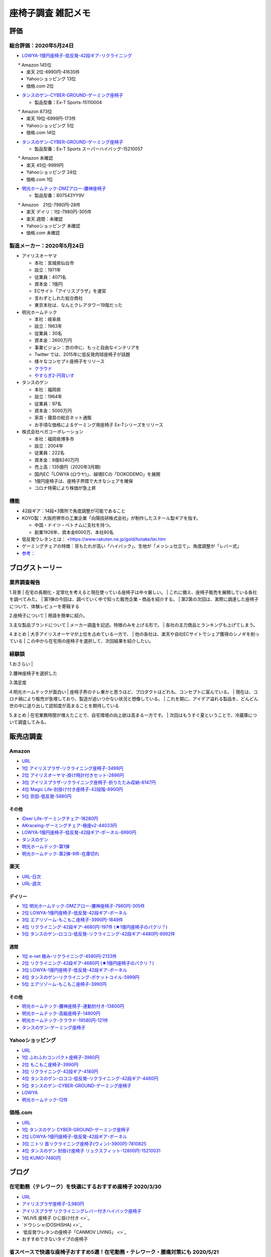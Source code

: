 
##########################
座椅子調査 雑記メモ
##########################

評価
=======================

総合評価：2020年5月24日
---------------------------------
* `LOWYA-1億円座椅子-低反発-42段ギア-リクライニング <https://www.low-ya.com/category/LEGLESS_CHAIR_1P/F101_G1145_003.html>`_

　　* Amazon 145位
 　* 楽天 2位-6990円-41635件
 　* Yahooショッピング 13位
 　* 価格.com 2位

* `タンスのゲン-CYBER-GROUND-ゲーミング座椅子 <https://cyber-ground.com/>`_

  * 製品型番：Ex-T Sports-15110004
　　* Amazon 873位
  * 楽天 19位-6999円-173件
  * Yahooショッピング 5位
  * 価格.com 14位

* `タンスのゲン-CYBER-GROUND-ゲーミング座椅子 <https://cyber-ground.com/>`_

  * 製品型番：Ex-T Sports スーパーハイバッグ-15210057
　　* Amazon 未確認
  * 楽天 45位-9999円
  * Yahooショッピング 24位
  * 価格.com 1位


* `明光ホームテック-DMZアロー-腰神座椅子 <https://item.rakuten.co.jp/meikou-life-garage/dmz-arrow/>`_

  * 製品型番：B07543YY9V
　　* Amazon　21位-7980円-28件
  * 楽天 デイリ：1位-7980円-305件
  * 楽天 週間：未確認
  * Yahooショッピング 未確認
  * 価格.com 未確認

製造メーカー：2020年5月24日
---------------------------------

* アイリスオーヤマ

  * 本社：宮城県仙台市
  * 設立：1971年
  * 従業員：4071名
  * 資本金：1億円
  * ECサイト「アイリスプラザ」を運営
  * 言わずとしれた総合商社
  * 東京本社は、なんとクレアタワー19階だった

* 明光ホームテック

  * 本社：岐阜県
  * 設立：1963年
  * 従業員：30名
  * 資本金：2600万円
  * 事業ビジョン：世の中に、もっと自由なインテリアを
  * Twitter では、2015年に低反発肉球座椅子が話題
  * 様々なコンセプト座椅子をリリース
  * `クラウド <http://www.meiko1963.com/cloud>`_
  * `やすらぎ2-円背いす <https://www.francebedshop-plus.com/shop/g/g060748405/>`_

* タンスのゲン

  * 本社：福岡県
  * 設立：1964年
  * 従業員：97名
  * 資本金：5000万円
  * 家具・寝具の総合ネット通販
  * お手頃な価格によるゲーミング用座椅子 Ex-Tシリーズをリリース

* 株式会社ベガコーポレーション

  * 本社：福岡県博多市
  * 設立：2004年
  * 従業員：222名
  * 資本金：8億8240万円
  * 売上高：135億円（2020年3月期)
  * 国内EC「LOWYA (ロウヤ)」、越境ECの「DOKODEMO」を展開
  * 1億円座椅子は、座椅子界隈で大きなシェアを確保
  * コロナ特需により株価が急上昇


機能
-----------------------
* 42段ギア：14段×3箇所で角度調整が可能であること
* KOYO製：大阪府堺市の工業企業「向陽技研株式会社」が制作したスチール製ギアを指す。

  * 中国・ドイツ・ベトナムに支社を持つ。
  * 創業1926年、資本金6000万、本社80名

* 低反発ウレタンとは： <https://www.rakuten.ne.jp/gold/hotake/tei.htm
* ゲーミングチェアの特徴：背もたれが高い「ハイバック」、生地が「メッシュ仕立て」、角度調整が「レバー式」
* `参考： <https://store.shopping.yahoo.co.jp/weimall/fgc001.html?sc_i=shp_pc_ranking-cate_mdRankList-003_title>`_

ブログストーリー
=====================

業界調査報告
-----------------------
1.背景
| 在宅の長期化・定常化を考えると現在使っている座椅子は中々厳しい。
| これに備え、座椅子販売を展開している各社を調べてみた。
| 第1弾の今回は、調べていく中で知った販売企業・商品を紹介する。
| 第2第の次回は、実際に調達した座椅子について、体験レビューを寄稿する

2.座椅子について
| 用語を簡単に紹介。

3.主な製品ブランドについて
| メーカー調査を記述。特徴のみを上げる形で。
| 各社の主力商品とランキングも上げてしまう。

4.まとめ
| 大手アイリスオーヤマが上位を占めている一方で、
| 他の各社は、楽天や自社ECサイトでシェア獲得のシノギを削っている
| この中から在宅用の座椅子を選択して、次回結果を紹介したい。


経験談
-----------------------
1.おさらい
|

2.腰神座椅子を選択した

3.満足度

4.明光ホームテックが面白い
| 座椅子界のテレ東かと思うほど、プロダクトはどれも、コンセプトに富んでいる。
| 現在は、コロナ禍により販売が急増しており、製造が追いつかない状況と想像している。
| これを期に、アイデア溢れる製品を、どんどん世の中に送り出して認知度が高まることを期待している

5.まとめ
| 在宅業務時間が増えたことで、自宅環境の向上欲は高まる一方です。
| 次回はもうすぐ夏ということで、冷蔵庫について調査してみる。



販売店調査
=======================

Amazon
------------
* `URL <https://www.amazon.co.jp/gp/bestsellers/kitchen/16428071>`_
* `1位 アイリスプラザ-リクライニング座椅子-3499円 <https://www.amazon.co.jp/%E3%82%A2%E3%82%A4%E3%83%AA%E3%82%B9%E3%83%97%E3%83%A9%E3%82%B6-%E3%83%81%E3%83%A3%E3%82%B3%E3%83%BC%E3%83%AB%E3%82%B0%E3%83%AC%E3%83%BC-%E5%B9%85%E7%B4%8446%C3%97%E5%A5%A5%E8%A1%8C%E7%B4%8458%C3%97%E9%AB%98%E3%81%95%E7%B4%8468cm-%E3%83%AA%E3%82%AF%E3%83%A9%E3%82%A4%E3%83%8B%E3%83%B3%E3%82%B0-YC-601/dp/B07KFNYJDB/ref=zg_bs_16428071_1?_encoding=UTF8&psc=1&refRID=Q4BZABQMZ2YNGNA9PW9C>`_
* `2位 アイリスオーヤマ-掛け時計付きセット-2886円 <https://www.amazon.co.jp/%E3%82%A2%E3%82%A4%E3%83%AA%E3%82%B9%E3%82%AA%E3%83%BC%E3%83%A4%E3%83%9E-IRIS-OHYAMA-%E6%8E%9B%E3%81%91%E6%99%82%E8%A8%88%E4%BB%98%E3%81%8D%E3%82%BB%E3%83%83%E3%83%88-%E6%8E%9B%E3%81%91%E6%99%82%E8%A8%88/dp/B07YQ1ZF8S/ref=zg_bs_16428071_2?_encoding=UTF8&psc=1&refRID=Q4BZABQMZ2YNGNA9PW9C>`_
* `3位 アイリスプラザ-リクライニング座椅子-折りたたみ収納-8147円 <https://www.amazon.co.jp/%E3%82%A2%E3%82%A4%E3%83%AA%E3%82%B9%E3%83%97%E3%83%A9%E3%82%B6-%E3%83%AA%E3%82%AF%E3%83%A9%E3%82%A4%E3%83%8B%E3%83%B3%E3%82%B0%E5%BA%A7%E6%A4%85%E5%AD%90-%E6%8A%98%E3%82%8A%E3%81%9F%E3%81%9F%E3%81%BF%E5%8F%8E%E7%B4%8D-%E8%83%8C%E3%82%82%E3%81%9F%E3%82%8C%E9%AB%98%E3%81%9516-69%C3%97%E9%95%B7%E3%81%95%E7%B4%84109-166%C3%97%E5%8E%9A%E3%81%95%E7%B4%8416cm-YCK-001/dp/B07K2QNMMB/ref=zg_bs_16428071_3?_encoding=UTF8&psc=1&refRID=Q4BZABQMZ2YNGNA9PW9C>`_
* `4位 Magic Life-肘掛け付き座椅子-42段階-8900円 <https://www.amazon.co.jp/%E3%82%BD%E3%83%95%E3%82%A1%E3%83%99%E3%83%83%E3%83%89-42%E6%AE%B5%E9%9A%8E%E3%83%AA%E3%82%AF%E3%83%A9%E3%82%A4%E3%83%8B%E3%83%B3%E3%82%B0-%E3%81%B5%E3%81%82%E3%81%B5%E3%81%82%E3%83%95%E3%83%AD%E3%82%A2%E3%83%81%E3%82%A7%E3%82%A2-%E9%9D%99%E9%9B%BB%E6%B0%97%E9%98%B2%E6%AD%A2%E7%94%9F%E5%9C%B0-%E6%96%B0%E8%89%B2%E7%99%BB%E5%A0%B4-%E3%83%96%E3%83%A9%E3%83%83%E3%82%AF/dp/B085PP7QC4/ref=zg_bs_16428071_4?_encoding=UTF8&psc=1&refRID=Q4BZABQMZ2YNGNA9PW9C>`_
* `5位 京田-低反発-5880円 <https://www.amazon.co.jp/%E5%BA%A7%E6%A4%85%E5%AD%90-%E3%83%95%E3%83%AD%E3%82%A2%E3%83%81%E3%82%A7%E3%82%A2-%E4%BD%8E%E5%8F%8D%E7%99%BA%E3%82%A6%E3%83%AC%E3%82%BF%E3%83%B3-%E3%83%95%E3%83%AD%E3%82%A2%E3%82%BD%E3%83%95%E3%82%A1%E3%83%BC-6%E6%AE%B5%E9%9A%8E%E8%AA%BF%E6%95%B4%E5%8F%AF%E8%83%BD%EF%BC%88Grey%EF%BC%89YL002CA/dp/B07YWFRFWZ/ref=zg_bs_16428071_5?_encoding=UTF8&psc=1&refRID=Q4BZABQMZ2YNGNA9PW9C>`_

その他
^^^^^^^^^^^
* `iDeer Life-ゲーミングチェア-18280円 <https://www.amazon.co.jp/dp/B07G43FYFV/ref=sspa_dk_detail_0?psc=1&pd_rd_i=B07G43FYFV&pd_rd_w=vMSs5&pf_rd_p=6413bd85-d494-49e7-9f81-0e63e79171a9&pd_rd_wg=Jirca&pf_rd_r=3MK39ZD6RKZKW8ZBKYEM&pd_rd_r=95aeb67b-43f5-4a0c-a580-c17b63500c98&spLa=ZW5jcnlwdGVkUXVhbGlmaWVyPUEzTUtSMDFSVEYxUjA4JmVuY3J5cHRlZElkPUEwNjU1MDc0MzcyVFpOU04xRFYxWCZlbmNyeXB0ZWRBZElkPUExRVVUUkVFNTREWko4JndpZGdldE5hbWU9c3BfZGV0YWlsJmFjdGlvbj1jbGlja1JlZGlyZWN0JmRvTm90TG9nQ2xpY2s9dHJ1ZQ==>`_
* `AKraceing-ゲーミングチェア-極座v2-44033円 <https://www.amazon.co.jp/AKRacing-%E3%82%B2%E3%83%BC%E3%83%9F%E3%83%B3%E3%82%B0%E5%BA%A7%E6%A4%85%E5%AD%90-%E3%81%8E%E3%82%87%E3%81%8F%E3%81%96-Gyokuza-Red/dp/B075RC4JHR/ref=pd_aw_sbs_201_6/355-8909749-9618265?_encoding=UTF8&pd_rd_i=B075RC4JHR&pd_rd_r=178f524b-2e87-438b-9825-392a3ed373a4&pd_rd_w=lobCf&pd_rd_wg=bfSLy&pf_rd_p=bff3a3a6-0f6e-4187-bd60-25e75d4c1c8f&pf_rd_r=5G5BAR248XS387TABXQ9&psc=1&refRID=5G5BAR248XS387TABXQ9>`_
* `LOWYA-1億円座椅子-低反発-42段ギア-ポーネル-6990円 <https://www.amazon.co.jp/LOWYA-%E8%83%8C%E9%9D%A2%E3%83%BB%E3%83%98%E3%83%83%E3%83%89%E3%83%BB%E3%83%95%E3%83%83%E3%83%883%E3%83%9D%E3%82%A4%E3%83%B3%E3%83%88%E5%8F%AF%E5%8B%95-%E3%83%AA%E3%82%AF%E3%83%A9%E3%82%A4%E3%83%8B%E3%83%B3%E3%82%B0-PVC%E3%83%AC%E3%82%B6%E3%83%BC-%E3%83%80%E3%83%BC%E3%82%AF%E3%83%96%E3%83%A9%E3%82%A6%E3%83%B3/dp/B00K1XAAME/ref=pd_aw_sbs_201_2/355-8909749-9618265?_encoding=UTF8&pd_rd_i=B01BOS5AWE&pd_rd_r=15858f62-a5c9-40af-82cb-f9b133acbcbe&pd_rd_w=dnt7Z&pd_rd_wg=wAHtl&pf_rd_p=bff3a3a6-0f6e-4187-bd60-25e75d4c1c8f&pf_rd_r=G0TM6S4G34GDXMWQBX15&refRID=G0TM6S4G34GDXMWQBX15&th=1>`_
* `タンスのゲン <https://www.amazon.co.jp/%E3%82%BF%E3%83%B3%E3%82%B9%E3%81%AE%E3%82%B2%E3%83%B3-%E3%83%AA%E3%82%AF%E3%83%A9%E3%82%A4%E3%83%8B%E3%83%B3%E3%82%B0-%E3%83%91%E3%83%BC%E3%82%BD%E3%83%8A%E3%83%AB%E3%83%81%E3%82%A7%E3%82%A2-%E3%82%B2%E3%83%BC%E3%83%9F%E3%83%B3%E3%82%B0%E3%83%81%E3%82%A7%E3%82%A2-15110004/dp/B01MDKJAB3>`_
* `明光ホームテック-第1弾 <https://www.amazon.co.jp/%E6%98%8E%E5%85%89%E3%83%9B%E3%83%BC%E3%83%A0%E3%83%86%E3%83%83%E3%82%AF-Meiko-Home-TEC-%E8%85%B0%E3%81%AE%E7%A5%9E%E6%A7%98%E3%81%8C%E3%81%8F%E3%82%8C%E3%81%9F%E5%BA%A7%E6%A4%85%E5%AD%90-DMZ-%E3%82%A2%E3%83%AD%E3%83%BC/dp/B07543YY9V>`_
* `明光ホームテック-第2弾-9件-在庫切れ <https://www.amazon.co.jp/dp/B07PLV486L/ref=emc_b_5_i>`_

楽天
------------
* `URL-日次 <https://ranking.rakuten.co.jp/daily/215538/>`_
* `URL-週次 <https://ranking.rakuten.co.jp/weekly/215538/>`_

デイリー
^^^^^^^^^^
* `1位 明光ホームテック-DMZアロー-腰神座椅子-7980円-305件 <https://item.rakuten.co.jp/meikou-life-garage/dmz-arrow/>`_
* `2位 LOWYA-1億円座椅子-低反発-42段ギア-ポーネル <https://item.rakuten.co.jp/low-ya/vg-pola/>`_
* `3位 エアリゾーム-もこもこ座椅子-3990円-1849件 <https://item.rakuten.co.jp/air-rhizome/miy-ma-ys01/>`_
* `4位 リクライニング-42段ギア-4680円-197件 (★1億円座椅子のパクリ？) <https://item.rakuten.co.jp/weiwei/fgc001/>`_
* `5位 タンスのゲン-ロココ-低反発-リクライニング-42段ギア-4480円-6992件 <https://item.rakuten.co.jp/tansu/10008804/>`_

週間
^^^^^^^^^^
* `1位 e-net 極み-リクライニング-4580円-2133件 <https://item.rakuten.co.jp/rack-kan/9110248/>`_
* `2位 リクライニング-42段ギア-4680円 (★1億円座椅子のパクリ？) <https://item.rakuten.co.jp/weiwei/fgc001/>`_
* `3位 LOWYA-1億円座椅子-低反発-42段ギア-ポーネル <https://item.rakuten.co.jp/low-ya/vg-pola/>`_
* `4位 タンスのゲン-リクライニング-ポケットコイル-5999円 <https://item.rakuten.co.jp/tansu/15210040/>`_
* `5位 エアリゾーム-もこもこ座椅子-3990円 <https://item.rakuten.co.jp/air-rhizome/miy-ma-ys01/>`_

その他
^^^^^^^^^^^
* `明光ホームテック-腰神座椅子-連動肘付き-13800円 <https://item.rakuten.co.jp/meikou-life-garage/zmlz-arrow/>`_
* `明光ホームテック-高級座椅子-14800円 <https://item.rakuten.co.jp/meikou-life-garage/frl-acros1/>`_
* `明光ホームテック-クラウド-19580円-121件 <https://item.rakuten.co.jp/meikou-life-garage/slp-sleef/>`_
* `タンスのゲン-ゲーミング座椅子 <https://item.rakuten.co.jp/tansu/15110004/>`_

Yahooショッピング
-----------------------------
* `URL <https://shopping.yahoo.co.jp/category/2506/3618/36937/ranking/>`_
* `1位 ふわふわコンパクト座椅子-3980円 <https://paypaymall.yahoo.co.jp/store/sanwadirect/item/150-sncf009/?sc_i=shp_pc_ranking-cate_mdRankList-001_title>`_
* `2位 もこもこ座椅子-3990円 <https://store.shopping.yahoo.co.jp/air-r/miy-ma-ys01.html?sc_i=shp_pc_ranking-cate_mdRankList-002_title>`_
* `3位 リクライニング-42段ギア-4180円 <https://shopping.yahoo.co.jp/category/2506/3618/36937/ranking/>`_
* `4位 タンスのゲン-ロココ-低反発-リクライニング-42段ギア-4480円 <https://paypaymall.yahoo.co.jp/store/tansu/item/65170001/?sc_i=shp_pc_ranking-cate_mdRankList-004_title>`_
* `5位 タンスのゲン-CYBER-GROUND-ゲーミング座椅子 <https://paypaymall.yahoo.co.jp/store/tansu/item/15110004/?sc_i=shp_pc_ranking-cate_mdRankList-005_title>`_

* `LOWYA <https://paypaymall.yahoo.co.jp/store/low-ya/item/vg-pola/?sc_i=shp_pc_search_itemlist_shsrg_title>`_
* `明光ホームテック-12件 <https://store.shopping.yahoo.co.jp/life-garage/dmz-arrow.html>`_

価格.com
------------------
* `URL <https://kakaku.com/ranking/mallranking.aspx?ssr_category=0017_0066_0009>`_
* `1位 タンスのゲン CYBER-GROUND-ゲーミング座椅子 <https://item.rakuten.co.jp/tansu/15210057/?scid=af_pc_etc&sc2id=af_109_1_10000237>`_
* `2位 LOWYA-1億円座椅子-低反発-42段ギア-ポーネル <https://item.rakuten.co.jp/lala-sty/vg-pola/?scid=af_pc_etc&sc2id=af_109_1_10000237>`_
* `3位 ニトリ 首リクライニング座椅子(ウィン)-3900円-7810825 <https://www.nitori-net.jp/ec/product/7810825/?rc=bst&ranMID=35943&ranEAID=Aci1ml%2FNYTA&ranSiteID=Aci1ml_NYTA-gyA1264XUiPGMhxcaBrv8Q>`_
* `4位 タンスのゲン 肘掛け座椅子 リュクスフィット-12800円-15210031 <https://item.rakuten.co.jp/f-sommelier/15210031/?scid=af_pc_etc&sc2id=af_109_1_10000237>`_
* `5位 KUMO-7480円 <https://item.rakuten.co.jp/reech/clt-10097-121/?scid=af_pc_etc&sc2id=af_109_1_10000237>`_



ブログ
=======================

在宅勤務（テレワーク）を快適にするおすすめ座椅子 2020/3/30
-------------------------------------------------------------
* `URL <https://degital-toast.com/2020/03/30/post-1863/>`_

* `アイリスプラザ座椅子-3,980円 <xxxxx>`_
* `アイリスプラザ リクライニングレバー付きハイバック座椅子 </home/support/python/note/sphinx/sphinx/source/work/page02_emu.rst>`_
* `WLIVE 座椅子 ひじ掛け付き <>`_
* `ドウシシャ(DOSHISHA) <>`_
* `低反発ウレタンの座椅子「CANMOV LIVING」 <>`_
* おすすめできないタイプの座椅子 


省スペースで快適な座椅子おすすめ5選！在宅勤務・テレワーク・腰痛対策にも 2020/5/21
------------------------------------------------------------------------------
* `URL <https://hopsinteria.com/compact-zaisu/>`_

* おすすめ①　「1億円売れた座椅子」変幻自在の42段ギア／LOWYA（ロウヤ)
  * ■おすすめ①-2「1億円座椅子」脚ロング　脚まで伸ばせてより快適に　／ LOWYA（ロウヤ）
* おすすめ②　「腰の神様がくれた座椅子!?」 腰痛でお悩みの方に！
* おすすめ③ 「YC-601 シンプル座椅子」使わない時はコンパクトに収納。／アイリスオーヤマ
* おすすめ④ レーシングカーから生まれた「ゲーミング用座椅子」座り心地も抜群
* おすすめ⑤ 「ゲーミング座椅子 Buddy」背もたれが肘置きに?!ゲームや読書も快適



